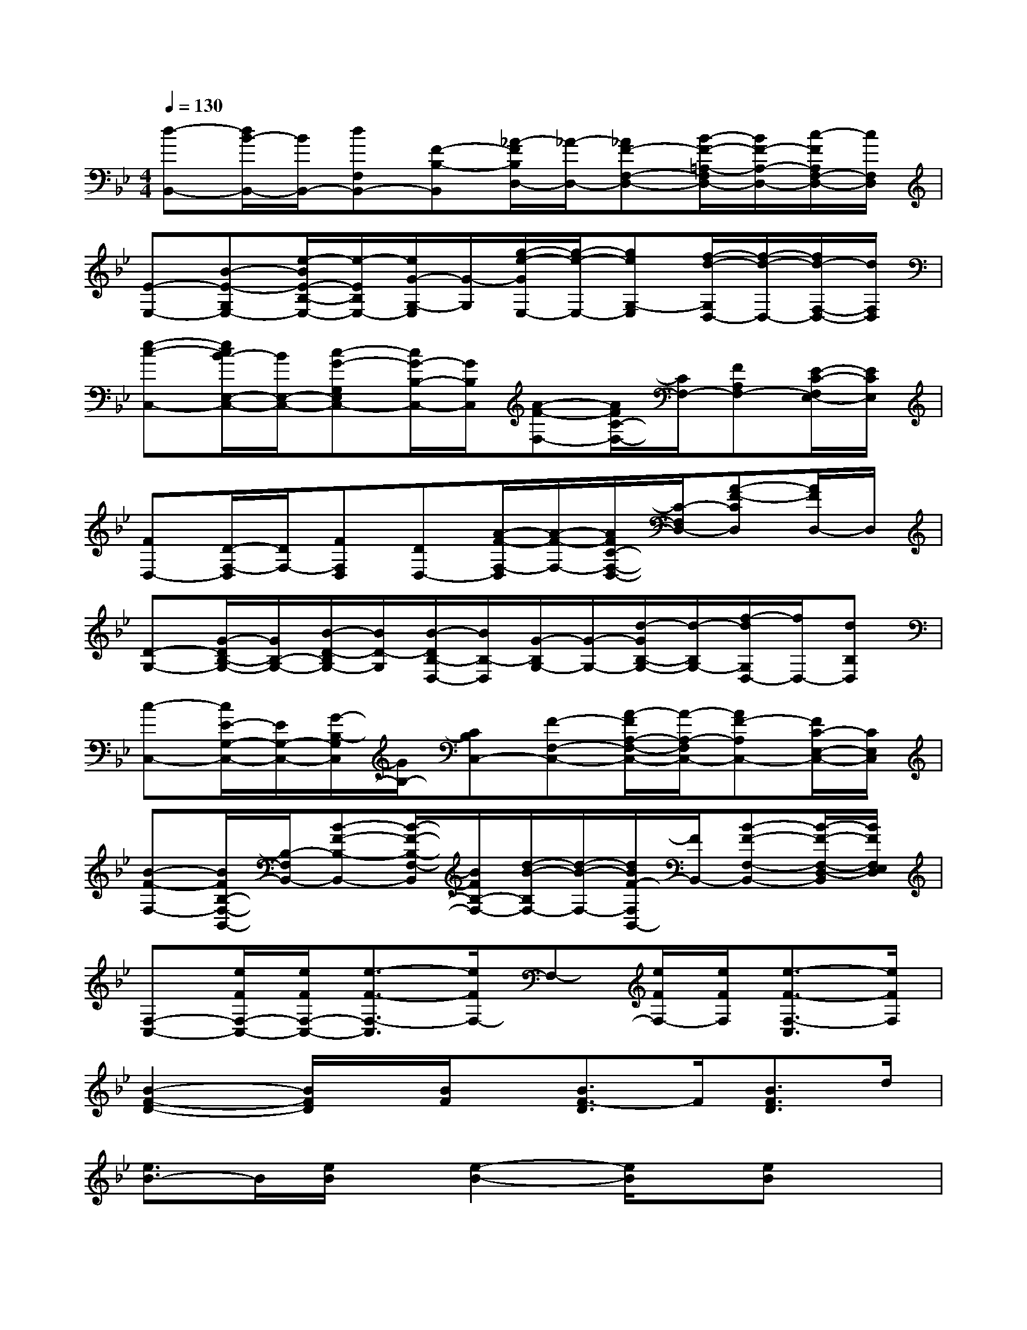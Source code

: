 X:1
T:
M:4/4
L:1/8
Q:1/4=130
K:Bb%2flats
V:1
[d-B,,-][d/2B/2-B,,/2-][B/2B,,/2-][dF,B,,-][F-B,-B,,][_A/2-F/2B,/2D,/2-][_A/2-D,/2-][_AF-F,-D,-][B/2-F/2-=A,/2-F,/2D,/2-][B/2F/2-A,/2-D,/2-][c/2-F/2A,/2F,/2-D,/2-][c/2F,/2D,/2]|
[E-E,-][B-E-G,E,-][e/2-B/2E/2-B,/2-E,/2-][e/2-E/2B,/2E,/2-][e/2G/2-G,/2-E,/2][G/2-G,/2][g/2-e/2-G/2E,/2-][g/2-e/2-E,/2-][geG,-E,][f/2-d/2-G,/2D,/2-][f/2-d/2-D,/2-][f/2d/2-F,/2-D,/2-][d/2F,/2D,/2]|
[e-c-C,-][e/2c/2B/2-E,/2-C,/2-][B/2E,/2-C,/2-][c-G-G,E,C,-][c/2G/2-B,/2-C,/2-][G/2B,/2C,/2][A-F-F,-][A/2F/2C/2-F,/2-][C/2F,/2-][FA,F,-][E/2-C/2-F,/2E,/2-][E/2C/2E,/2]|
[FD,-][D/2-F,/2-D,/2][D/2F,/2-][FF,D,][DD,-][A/2-F/2-F,/2-D,/2][A/2-F/2-F,/2-][A/2F/2C/2-F,/2-D,/2-][C/2-F,/2D,/2-][A-F-CD,][A/2F/2D,/2-]D,/2|
[D-G,-][G/2-D/2B,/2-G,/2-][G/2B,/2-G,/2-][B/2-D/2-B,/2G,/2-][B/2D/2-G,/2][B/2-D/2B,/2-D,/2-][B/2B,/2-D,/2][G/2-B,/2G,/2-][G/2-G,/2-][d/2-G/2B,/2-G,/2-][d/2-B,/2G,/2-][f/2-d/2G,/2D,/2-][f/2D,/2-][dB,D,]|
[c-C,-][c/2E/2-G,/2-C,/2-][E/2G,/2-C,/2-][G/2-B,/2-G,/2C,/2][G/2B,/2-][CB,C,-][F-F,-C,-][A/2-F/2A,/2-F,/2-C,/2-][A/2-A,/2-F,/2C,/2-][AF-A,C,-][F/2C/2-E,/2-C,/2-][C/2E,/2C,/2]|
[B-F-F,-][B/2F/2B,/2-F,/2-B,,/2-][B,/2-F,/2B,,/2-][B-F-B,-B,,-][B/2-F/2-B,/2-F,/2-B,,/2][B/2F/2B,/2-F,/2-][d/2-B/2-B,/2F,/2-][d/2-B/2-F,/2-][d/2B/2F/2-F,/2B,,/2-][F/2B,,/2-][B-F-F,-B,,-][B/2-F/2-F,/2-D,/2-B,,/2][B/2F/2F,/2E,/2D,/2]|
[F,-C,-][e/2F/2F,/2-C,/2-][e/2F/2F,/2-C,/2-][e3/2-F3/2-F,3/2-C,3/2][e/2F/2F,/2-]F,-[e/2F/2F,/2-][e/2F/2F,/2][e3/2-F3/2-F,3/2-C,3/2][e/2F/2F,/2]|
[B2-F2-D2-][B/2F/2D/2]x/2[B/2F/2]x/2[B3/2F3/2-D3/2]F/2[B3/2F3/2D3/2]d/2|
[e3/2B3/2-]B/2[e/2B/2]x/2[e2-B2-][e/2B/2]x/2[eB]x|
[A-E-][A/2G/2-E/2]G/2-[c/2-G/2]c/2-[c/2G/2]x/2GGc[GE]|
_G-[_G/2D/2-]D/2-[_G-D-][A/2-_G/2D/2-][A-D]A/2-[AD-][_G/2-D/2]_G/2-[_GD]|
[=G2-D2-][G/2D/2]x/2[GD-][_G2-D2-][_G/2D/2]x/2[_GD]|
[F2-D2-][F/2D/2]x/2[FD][=G2-=E2][G2=E2]|
C-[_E2-C2-][B2-E2-C2-][B/2-G/2-E/2C/2-][B/2-G/2-C/2-][B2-G2E2C2]|
B/2x/2[e/2A/2][e/2A/2][e3/2A3/2]x/2[e3/2A3/2]A/2[e-A][e/2A/2-]A/2